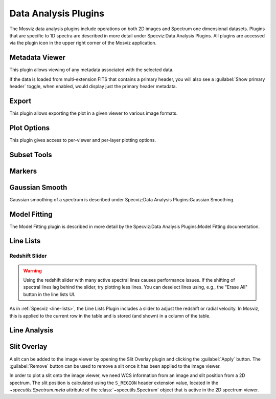*********************
Data Analysis Plugins
*********************

The Mosviz data analysis plugins include operations on both
2D images and Spectrum one dimensional datasets.
Plugins that are specific to 1D spectra are described in
more detail under Specviz:Data Analysis Plugins.  All plugins
are accessed via the plugin icon in the upper right corner
of the Mosviz application.

.. _mosviz-metadata-viewer:

Metadata Viewer
===============

This plugin allows viewing of any metadata associated with the selected data.

If the data is loaded from multi-extension FITS that contains a primary header,
you will also see a :guilabel:`Show primary header` toggle, when enabled, would
display just the primary header metadata.

.. _mosviz-export-plot:

Export
======

This plugin allows exporting the plot in a given viewer to various image formats.

.. _mosviz-plot-options:

Plot Options
============

This plugin gives access to per-viewer and per-layer plotting options.

.. _mosviz-subset-plugin:

Subset Tools
============

.. seealso::

    :ref:`Subset Tools <imviz-subset-plugin>`
        Imviz documentation describing the concept of subsets in Jdaviz.

.. _imviz_export_markers:

Markers
=======

.. seealso::

    :ref:`Markers <markers-plugin>`
        Imviz documentation describing the markers plugin.

Gaussian Smooth
===============

Gaussian smoothing of a spectrum is
described under Specviz:Data Analysis Plugins:Gaussian Smoothing.

.. seealso::

    :ref:`Gaussian Smooth <gaussian-smooth>`
        Specviz documentation on gaussian smoothing of 1D spectra.

Model Fitting
=============

The Model Fitting plugin is described in more detail by the
Specviz:Data Analysis Plugins:Model Fitting documentation.

.. seealso::

    :ref:`Model Fitting <model-fitting>`
        Specviz documentation on fitting spectral models.

.. _mosviz-line-lists:

Line Lists
==========

.. seealso::

    :ref:`Line Lists <line-lists>`
        Specviz documentation on line lists.


Redshift Slider
---------------

.. warning::
    Using the redshift slider with many active spectral lines causes performance issues.
    If the shifting of spectral lines lag behind the slider, try plotting less lines.
    You can deselect lines using, e.g., the "Erase All" button in the line lists UI.

As in :ref:`Specviz <line-lists>`, the Line Lists Plugin includes a slider to adjust the redshift
or radial velocity.  In Mosviz, this is applied to the current row in the table
and is stored (and shown) in a column of the table.

.. seealso::

    :ref:`Setting Redshift/RV <mosviz-redshift>`
        Setting Redshift/RV from the Notebook in Mosviz.

Line Analysis
=============

.. seealso::

    :ref:`Line Analysis <line-analysis>`
        Specviz documentation on line analysis.

Slit Overlay
============

A slit can be added to the image viewer by opening the Slit Overlay plugin and clicking the :guilabel:`Apply` button.
The :guilabel:`Remove` button can be used to remove a slit once it has been applied to the image viewer.

In order to plot a slit onto the image viewer, we need WCS information from an image and slit position from a 2D spectrum.
The slit position is calculated using the ``S_REGION`` header extension value, located in the
`~specutils.Spectrum.meta` attribute of the :class:`~specutils.Spectrum` object
that is active in the 2D spectrum viewer.
